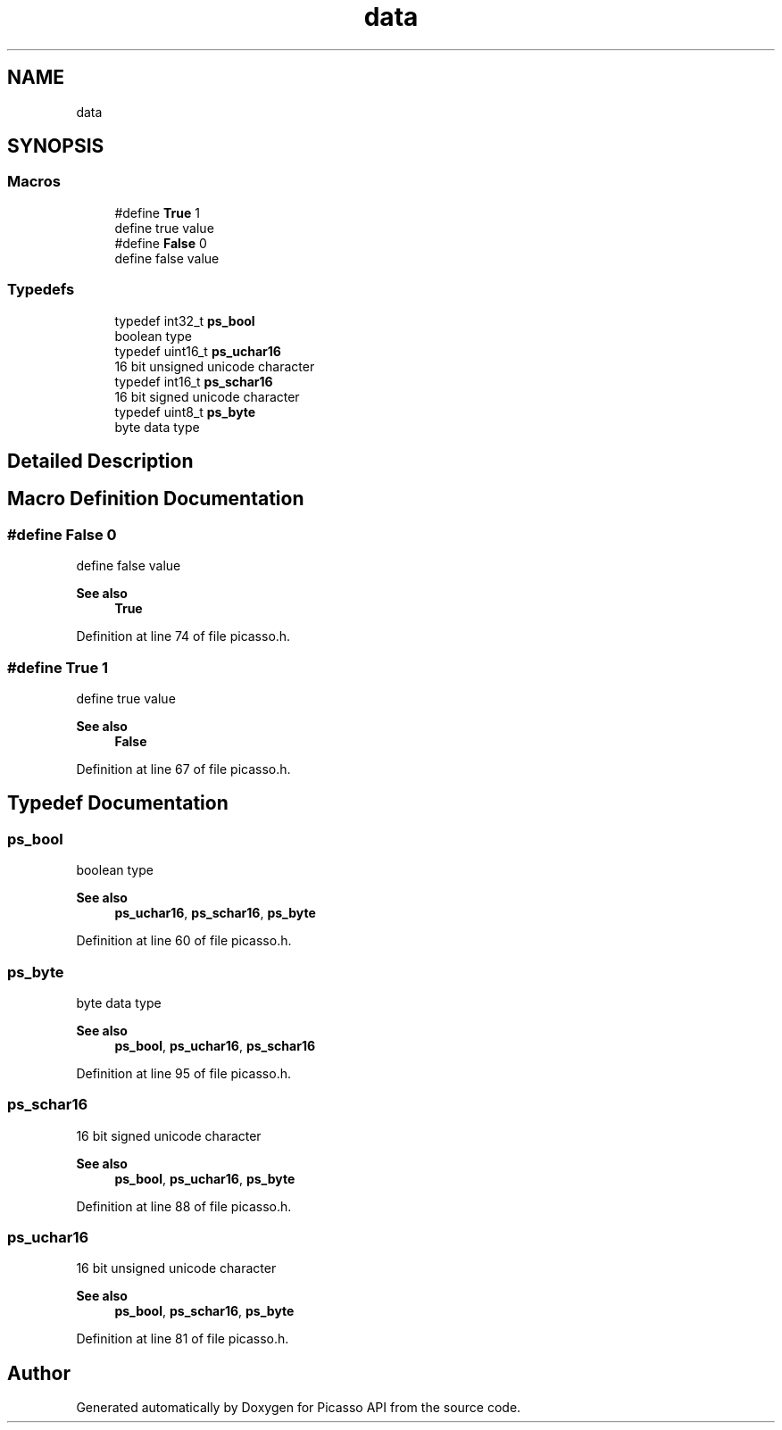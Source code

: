 .TH "data" 3 "Tue May 13 2025" "Version 2.8" "Picasso API" \" -*- nroff -*-
.ad l
.nh
.SH NAME
data
.SH SYNOPSIS
.br
.PP
.SS "Macros"

.in +1c
.ti -1c
.RI "#define \fBTrue\fP   1"
.br
.RI "define true value "
.ti -1c
.RI "#define \fBFalse\fP   0"
.br
.RI "define false value "
.in -1c
.SS "Typedefs"

.in +1c
.ti -1c
.RI "typedef int32_t \fBps_bool\fP"
.br
.RI "boolean type "
.ti -1c
.RI "typedef uint16_t \fBps_uchar16\fP"
.br
.RI "16 bit unsigned unicode character "
.ti -1c
.RI "typedef int16_t \fBps_schar16\fP"
.br
.RI "16 bit signed unicode character "
.ti -1c
.RI "typedef uint8_t \fBps_byte\fP"
.br
.RI "byte data type "
.in -1c
.SH "Detailed Description"
.PP 

.SH "Macro Definition Documentation"
.PP 
.SS "#define False   0"

.PP
define false value 
.PP
\fBSee also\fP
.RS 4
\fBTrue\fP 
.RE
.PP

.PP
Definition at line 74 of file picasso\&.h\&.
.SS "#define True   1"

.PP
define true value 
.PP
\fBSee also\fP
.RS 4
\fBFalse\fP 
.RE
.PP

.PP
Definition at line 67 of file picasso\&.h\&.
.SH "Typedef Documentation"
.PP 
.SS "\fBps_bool\fP"

.PP
boolean type 
.PP
\fBSee also\fP
.RS 4
\fBps_uchar16\fP, \fBps_schar16\fP, \fBps_byte\fP 
.RE
.PP

.PP
Definition at line 60 of file picasso\&.h\&.
.SS "\fBps_byte\fP"

.PP
byte data type 
.PP
\fBSee also\fP
.RS 4
\fBps_bool\fP, \fBps_uchar16\fP, \fBps_schar16\fP 
.RE
.PP

.PP
Definition at line 95 of file picasso\&.h\&.
.SS "\fBps_schar16\fP"

.PP
16 bit signed unicode character 
.PP
\fBSee also\fP
.RS 4
\fBps_bool\fP, \fBps_uchar16\fP, \fBps_byte\fP 
.RE
.PP

.PP
Definition at line 88 of file picasso\&.h\&.
.SS "\fBps_uchar16\fP"

.PP
16 bit unsigned unicode character 
.PP
\fBSee also\fP
.RS 4
\fBps_bool\fP, \fBps_schar16\fP, \fBps_byte\fP 
.RE
.PP

.PP
Definition at line 81 of file picasso\&.h\&.
.SH "Author"
.PP 
Generated automatically by Doxygen for Picasso API from the source code\&.

